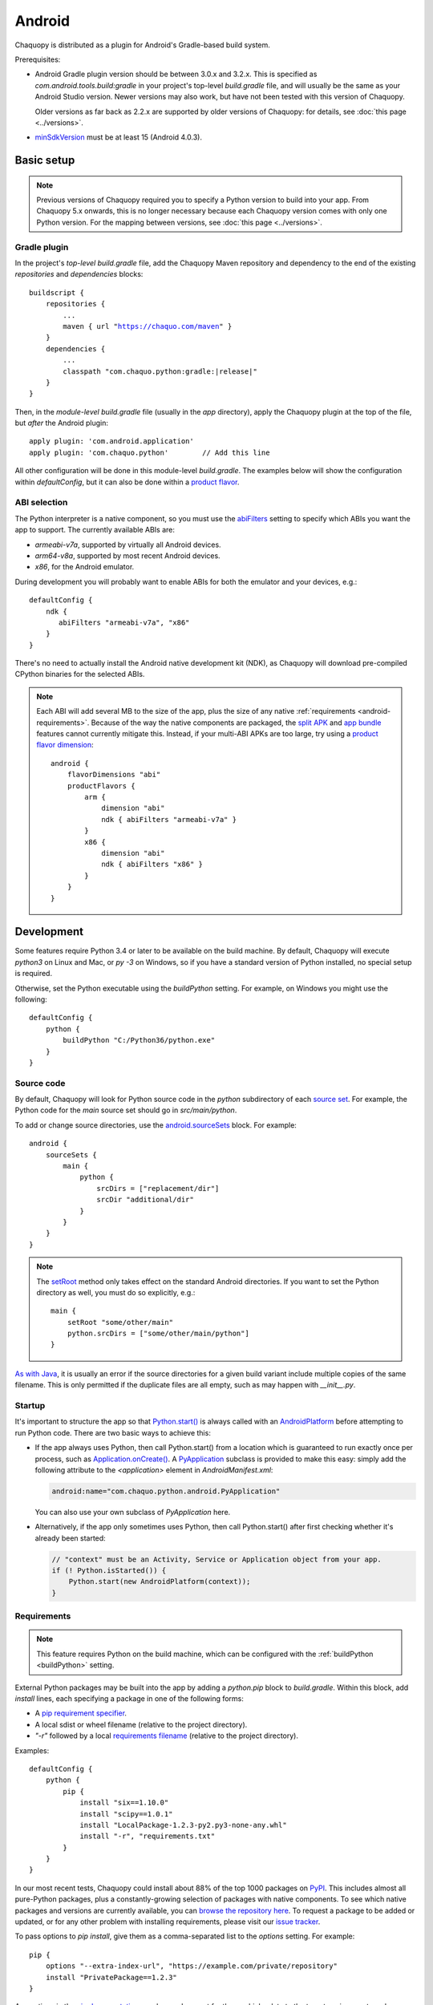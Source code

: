 .. highlight:: groovy

Android
#######

Chaquopy is distributed as a plugin for Android's Gradle-based build system.

Prerequisites:

* Android Gradle plugin version should be between 3.0.x and 3.2.x. This is specified as
  `com.android.tools.build:gradle` in your project's top-level `build.gradle` file, and will
  usually be the same as your Android Studio version. Newer versions may also work, but have
  not been tested with this version of Chaquopy.

  Older versions as far back as 2.2.x are supported by older versions of Chaquopy: for details,
  see :doc:`this page <../versions>`.

.. (extra space for consistency)

* `minSdkVersion <https://developer.android.com/guide/topics/manifest/uses-sdk-element>`_ must
  be at least 15 (Android 4.0.3).


Basic setup
===========

.. note:: Previous versions of Chaquopy required you to specify a Python version to build into
          your app. From Chaquopy 5.x onwards, this is no longer necessary because each
          Chaquopy version comes with only one Python version. For the mapping between
          versions, see :doc:`this page <../versions>`.

Gradle plugin
-------------

In the project's *top-level* `build.gradle` file, add the Chaquopy Maven repository and
dependency to the end of the existing `repositories` and `dependencies` blocks:

.. parsed-literal::
    buildscript {
        repositories {
            ...
            maven { url "https://chaquo.com/maven" }
        }
        dependencies {
            ...
            classpath "com.chaquo.python:gradle:|release|"
        }
    }

Then, in the *module-level* `build.gradle` file (usually in the `app` directory), apply the
Chaquopy plugin at the top of the file, but *after* the Android plugin::

   apply plugin: 'com.android.application'
   apply plugin: 'com.chaquo.python'        // Add this line

All other configuration will be done in this module-level `build.gradle`. The examples below
will show the configuration within `defaultConfig`, but it can also be done within a `product
flavor <https://developer.android.com/studio/build/build-variants#product-flavors>`_.

ABI selection
-------------

The Python interpreter is a native component, so you must use the `abiFilters
<https://google.github.io/android-gradle-dsl/current/com.android.build.gradle.internal.dsl.NdkOptions.html#com.android.build.gradle.internal.dsl.NdkOptions:abiFilters>`_
setting to specify which ABIs you want the app to support. The currently available ABIs are:

* `armeabi-v7a`, supported by virtually all Android devices.
* `arm64-v8a`, supported by most recent Android devices.
* `x86`, for the Android emulator.

During development you will probably want to enable ABIs for both the emulator and your
devices, e.g.::

    defaultConfig {
        ndk {
           abiFilters "armeabi-v7a", "x86"
        }
    }

There's no need to actually install the Android native development kit (NDK), as Chaquopy will
download pre-compiled CPython binaries for the selected ABIs.

.. note:: Each ABI will add several MB to the size of the app, plus the size of any native
          :ref:`requirements <android-requirements>`. Because of the way the native components
          are packaged, the `split APK
          <https://developer.android.com/studio/build/configure-apk-splits.html>`_ and `app
          bundle <https://developer.android.com/guide/app-bundle/>`_ features cannot currently
          mitigate this. Instead, if your multi-ABI APKs are too large, try using a `product
          flavor dimension
          <https://developer.android.com/studio/build/build-variants.html#product-flavors>`_::

              android {
                  flavorDimensions "abi"
                  productFlavors {
                      arm {
                          dimension "abi"
                          ndk { abiFilters "armeabi-v7a" }
                      }
                      x86 {
                          dimension "abi"
                          ndk { abiFilters "x86" }
                      }
                  }
              }

Development
===========

.. _buildPython:

Some features require Python 3.4 or later to be available on the build machine. By default,
Chaquopy will execute `python3` on Linux and Mac, or `py -3` on Windows, so if you have a
standard version of Python installed, no special setup is required.

Otherwise, set the Python executable using the `buildPython` setting. For example, on Windows
you might use the following::

      defaultConfig {
          python {
              buildPython "C:/Python36/python.exe"
          }
      }

.. _android-source:

Source code
-----------

By default, Chaquopy will look for Python source code in the `python` subdirectory of each
`source set <https://developer.android.com/studio/build/index.html#sourcesets>`_. For example,
the Python code for the `main` source set should go in `src/main/python`.

To add or change source directories, use the `android.sourceSets
<https://developer.android.com/studio/build/build-variants.html#configure-sourcesets>`_ block.
For example::

    android {
        sourceSets {
            main {
                python {
                    srcDirs = ["replacement/dir"]
                    srcDir "additional/dir"
                }
            }
        }
    }

.. note:: The `setRoot
          <https://google.github.io/android-gradle-dsl/current/com.android.build.gradle.api.AndroidSourceSet.html#com.android.build.gradle.api.AndroidSourceSet:setRoot(java.lang.String)>`_
          method only takes effect on the standard Android directories. If you want to set the
          Python directory as well, you must do so explicitly, e.g.::

              main {
                  setRoot "some/other/main"
                  python.srcDirs = ["some/other/main/python"]
              }

`As with Java
<https://developer.android.com/studio/build/build-variants.html#sourceset-build>`_, it is
usually an error if the source directories for a given build variant include multiple copies of
the same filename. This is only permitted if the duplicate files are all empty, such as may
happen with `__init__.py`.

.. _android-startup:

Startup
-------

It's important to structure the app so that `Python.start()
<java/com/chaquo/python/Python.html#start-com.chaquo.python.Python.Platform->`_ is always
called with an `AndroidPlatform <java/com/chaquo/python/android/AndroidPlatform.html>`_ before
attempting to run Python code. There are two basic ways to achieve this:

* If the app always uses Python, then call Python.start() from a location which is guaranteed to run
  exactly once per process, such as `Application.onCreate()
  <https://developer.android.com/reference/android/app/Application.html#onCreate()>`_. A
  `PyApplication <java/com/chaquo/python/android/PyApplication.html>`_ subclass is provided to make
  this easy: simply add the following attribute to the `<application>` element in
  `AndroidManifest.xml`:

  .. code-block:: xml

      android:name="com.chaquo.python.android.PyApplication"

  You can also use your own subclass of `PyApplication` here.

* Alternatively, if the app only sometimes uses Python, then call Python.start() after first
  checking whether it's already been started:

  .. code-block:: java

      // "context" must be an Activity, Service or Application object from your app.
      if (! Python.isStarted()) {
          Python.start(new AndroidPlatform(context));
      }

.. _android-requirements:

Requirements
------------

.. note:: This feature requires Python on the build machine, which can be configured with the
          :ref:`buildPython <buildPython>` setting.

External Python packages may be built into the app by adding a `python.pip` block to
`build.gradle`. Within this block, add `install` lines, each specifying a package in one of the
following forms:

* A `pip requirement specifier
  <https://pip.pypa.io/en/stable/reference/pip_install/#requirement-specifiers>`_.
* A local sdist or wheel filename (relative to the project directory).
* `"-r"` followed by a local `requirements filename
  <https://pip.pypa.io/en/stable/reference/pip_install/#requirements-file-format>`_ (relative
  to the project directory).

Examples::

    defaultConfig {
        python {
            pip {
                install "six==1.10.0"
                install "scipy==1.0.1"
                install "LocalPackage-1.2.3-py2.py3-none-any.whl"
                install "-r", "requirements.txt"
            }
        }
    }

In our most recent tests, Chaquopy could install about 88% of the top 1000 packages on `PyPI
<https://pypi.org/>`_. This includes almost all pure-Python packages, plus a constantly-growing
selection of packages with native components. To see which native packages and versions are
currently available, you can `browse the repository here <https://chaquo.com/pypi-2.1/>`_. To
request a package to be added or updated, or for any other problem with installing
requirements, please visit our `issue tracker <https://github.com/chaquo/chaquopy/issues>`_.

To pass options to `pip install`, give them as a comma-separated list to the `options` setting.
For example::

    pip {
        options "--extra-index-url", "https://example.com/private/repository"
        install "PrivatePackage==1.2.3"
    }

Any options in the `pip documentation
<https://pip.readthedocs.io/en/stable/reference/pip_install/>`_ may be used, except for those
which relate to the target environment, such as `--target`, `--user` or `-e`. If there are
multiple `options` lines, they will be combined in the order given.

.. _static-proxy-generator:

Static proxy generator
----------------------

.. note:: This feature requires Python on the build machine, which can be configured with the
          :ref:`buildPython <buildPython>` setting.

In order for a Python class to extend a Java class, or to be referenced by name in Java code or
in `AndroidManifest.xml`, a Java proxy class must be generated for it. The `staticProxy`
setting specifies which Python modules to search for these classes::

    defaultConfig {
        python {
            staticProxy "module.one", "module.two"
        }
    }

The app's :ref:`source tree <android-source>` and its :ref:`requirements
<android-requirements>` will be searched, in that order, for the specified modules. Either
simple modules (e.g. `module/one.py`) or packages (e.g. `module/one/__init__.py`) may be found.

Within the modules, static proxy classes must be declared using the syntax described in the
:ref:`static proxy <static-proxy>` section. For all declarations found, Java proxy classes will be
generated and built into the app.


Packaging
=========

.. _android-bytecode:

Bytecode compilation
--------------------

Your app will start up faster if its Python code is compiled to `.pyc` format. This is
currently only supported for the Python standard library, but may be extended to app code and
pip-installed packages in a future version.

Compilation prevents source code text from appearing in Python stack traces, so you may wish
to disable it during development. The default settings are as follows::

    defaultConfig {
        python {
            pyc {
                stdlib true
            }
        }
    }

.. _extractPackages:

Resource files
--------------

By default, Python modules are loaded directly from the APK assets at runtime and don't exist
as separate files. Because of this, any code which depends upon :any:`__file__` to locate
resource files will fail. There are two ways of dealing with this.

The most efficient way is to change the code to use :any:`pkgutil.get_data` instead. For
example, to read `package1/subdir/README.txt`:

.. code-block:: python

    from pkgutil import get_data

    # From any Python file directly within package1/:
    readme_bytes = get_data(__name__, "subdir/README.txt")

    # Or from elsewhere:
    import package1
    readme_bytes = get_data(package1.__name__, "subdir/README.txt")

    # Then, to open it like a file:
    import io
    readme_file = io.StringIO(readme_bytes.decode())

Alternatively, you can specify certain Python packages to extract at runtime using the
`extractPackages` setting. For example::

    defaultConfig {
        python {
            extractPackages "package1"
        }
    }

Then you can use :any:`__file__` in the normal way:

.. code-block:: python

    from os.path import dirname, join

    # From any Python file directly within package1/:
    readme_file = open(join(dirname(__file__), "subdir/README.txt"))

    # Or from elsewhere:
    import package1
    readme_file = open(join(dirname(package1.__file__), "subdir/README.txt"))

Extracted packages will load slower and use more storage space, so you should extract the
deepest possible package which contains both the module on which `__file__` is looked up, and
the files being loaded.

`extractPackages` is used by default for certain PyPI packages which are known to require it.
If you discover any more, please `let us know <https://github.com/chaquo/chaquopy/issues>`_.


Python standard library
=======================

ssl
---

Because of inconsistencies in the system certificate authority store formats of different Android
versions, the `ssl` module is configured to use a copy of the CA bundle from `certifi
<https://github.com/certifi/python-certifi/>`_. The current version is from certifi 2018.01.18.

sys
---

`stdout` and `stderr` are redirected to `Logcat
<https://developer.android.com/studio/debug/am-logcat.html>`_ with the tags `python.stdout` and
`python.stderr` respectively. The streams will produce one log line for each call to `write()`,
which may result in lines being split up in the log. Lines may also be split if they exceed the
Logcat message length limit of approximately 4000 bytes.

`stdin` always returns EOF. If you want to run some code which takes interactive text input, you
may find the `console app template <https://github.com/chaquo/chaquopy-console>`_ useful.

Android Studio plugin
=====================

To add Python suppport to the Android Studio user interface, you may optionally install the
JetBrains Python plugin.

.. note:: Chaquopy is not fully integrated with this plugin. It will show numerous "unresolved
          reference" warnings, and it will not support Python debugging. We hope to improve
          this in a future version.

* In Android Studio, select File > Settings.
* Go to the Plugins page, and click "Install JetBrains plugin".
* Select "Python Community Edition", and click "Install".
* Restart Android Studio when prompted.

Licensing
=========

Evaluation
----------

You can try out Chaquopy right now by cloning one of the :ref:`example apps <quick-start>`, or
following the setup instructions above in an app of your own.

An unlicensed SDK is fully-functional, but apps built with it will display a notification on
startup, and are limited to a run-time of 5 minutes. To remove these restrictions, a license is
required. All licenses are perpetual and include upgrades to all future versions.

Once you have a license key, activate it by adding the following line to the project’s
`local.properties` file::

    chaquopy.license=<license key>

Standard license
----------------

A standard license allows unlimited use of Chaquopy in any number of apps. Please `contact us
<https://chaquo.com/chaquopy/contact/>`_ to request a license key, giving the following information:

* A summary of what your app is, and how Chaquopy will be used in it.
* How many developers on your project will be using Chaquopy.

Open-source license
-------------------

For open-source apps, Chaquopy will always be free of charge. Please `contact us
<https://chaquo.com/chaquopy/contact/>`_ with details of your app, including:

* The `applicationId <https://developer.android.com/studio/build/application-id>`_ from your
  `build.gradle`.
* Where the app is distributed (e.g. Google Play).
* Where the app's source code is available.
